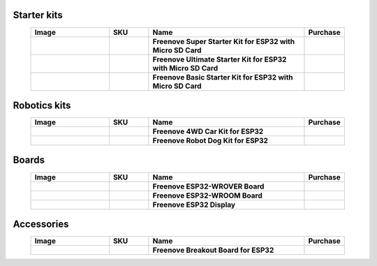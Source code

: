 


Starter kits
----------------------------------------------------------------

.. list-table:: 
   :header-rows: 1 
   :width: 90%
   :align: center
   :widths: 6 3 12 2
   :class: product-table
   
   * -  Image
     -  SKU
     -  Name
     -  Purchase

   * -  .. centered:: |FNK0046|
     -  .. centered:: :Freenove:`FNK0046 <fnk0046>`
     -  **Freenove Super Starter Kit for ESP32 with Micro SD Card**
     -  |Purchase46|

   * -  .. centered:: |FNK0047|
     -  .. centered:: :Freenove:`FNK0047 <fnk0047>`
     -  **Freenove Ultimate Starter Kit for ESP32 with Micro SD Card**
     -  |Purchase47|

   * -  .. centered:: |FNK0061|
     -  .. centered:: :Freenove:`FNK0061 <fnk0061>`
     -  **Freenove Basic Starter Kit for ESP32 with Micro SD Card**
     -  |Purchase61|

.. |FNK0046| image:: ../_static/products/ESP32/FNK0046.png
    :class: product-image
.. |FNK0047| image:: ../_static/products/ESP32/FNK0047.png
    :class: product-image
.. |FNK0061| image:: ../_static/products/ESP32/FNK0061.png
    :class: product-image

Robotics kits
----------------------------------------------------------------

.. list-table:: 
   :header-rows: 1 
   :width: 90%
   :align: center
   :widths: 6 3 12 2
   :class: product-table
   
   * -  Image
     -  SKU
     -  Name
     -  Purchase

   * -  .. centered:: |FNK0053|
     -  .. centered:: :Freenove:`FNK0053 <fnk0053>`
     -  **Freenove 4WD Car Kit for ESP32**
     -  |Purchase53|

   * -  .. centered:: |FNK0062|
     -  .. centered:: :Freenove:`FNK0062 <fnk0062>`
     -  **Freenove Robot Dog Kit for ESP32**
     -  |Purchase62|

.. |FNK0053| image:: ../_static/products/ESP32/FNK0053.png   
    :class: product-image
.. |FNK0062| image:: ../_static/products/ESP32/FNK0062.png   
    :class: product-image

Boards
----------------------------------------------------------------

.. list-table:: 
   :header-rows: 1 
   :width: 90%
   :align: center
   :widths: 6 3 12 2
   :class: product-table
   
   * -  Image
     -  SKU
     -  Name
     -  Purchase

   * -  .. centered:: |FNK0060B|
     -  .. centered:: :Freenove:`FNK0060 <fnk0060>`
     -  **Freenove ESP32-WROVER Board**
     -  |Purchase60|

   * -  .. centered:: |FNK0090A|
     -  .. centered:: :Freenove:`FNK0090 <fnk0090>`
     -  **Freenove ESP32-WROOM Board**
     -  |Purchase90|

   * -  .. centered:: |FNK0103|
     -  .. centered:: :Freenove:`FNK0103 <fnk0103>`
     -  **Freenove ESP32 Display**
     -  |Purchase103|

.. |FNK0060B| image:: ../_static/products/ESP32/FNK0060B.png
    :class: product-image
.. |FNK0090A| image:: ../_static/products/ESP32/FNK0090A.png 
    :class: product-image
.. |FNK0103| image:: ../_static/products/ESP32/FNK0103.png   
    :class: product-image

Accessories
----------------------------------------------------------------

.. list-table:: 
   :header-rows: 1 
   :width: 90%
   :align: center
   :widths: 6 3 12 2
   :class: product-table
   
   * -  Image
     -  SKU
     -  Name
     -  Purchase

   * -  .. centered:: |FNK0091|
     -  .. centered:: :Freenove:`FNK0091 <fnk0091>`
     -  **Freenove Breakout Board for ESP32**
     -  |Purchase91|

.. |FNK0091| image:: ../_static/products/ESP32/FNK0091.png
    :class: product-image

.. |Purchase46| image:: ../_static/images/cart.png
   :class: purchase-icon
   :width: 30px
   :target: https://store.freenove.com/products/fnk0046
   :alt: Purchase 
.. |Purchase47| image:: ../_static/images/cart.png
   :class: purchase-icon
   :width: 30px
   :target: https://store.freenove.com/products/fnk0047
   :alt: Purchase 
.. |Purchase61| image:: ../_static/images/cart.png
   :class: purchase-icon
   :width: 30px
   :target: https://store.freenove.com/products/fnk0061
   :alt: Purchase
.. |Purchase53| image:: ../_static/images/cart.png
   :class: purchase-icon
   :width: 30px
   :target: https://store.freenove.com/products/fnk0053
   :alt: Purchase 
.. |Purchase62| image:: ../_static/images/cart.png
   :class: purchase-icon
   :width: 30px
   :target: https://store.freenove.com/products/fnk0062
   :alt: Purchase
.. |Purchase60| image:: ../_static/images/cart.png
   :class: purchase-icon
   :width: 30px
   :target: https://store.freenove.com/products/fnk0060
   :alt: Purchase
.. |Purchase90| image:: ../_static/images/cart.png
   :class: purchase-icon
   :width: 30px
   :target: https://store.freenove.com/products/fnk0090
   :alt: Purchase 
.. |Purchase103| image:: ../_static/images/cart.png
   :class: purchase-icon
   :width: 30px
   :target: https://store.freenove.com/products/fnk0103
   :alt: Purchase
.. |Purchase91| image:: ../_static/images/cart.png
   :class: purchase-icon
   :width: 30px
   :target: https://store.freenove.com/products/fnk0091
   :alt: Purchase